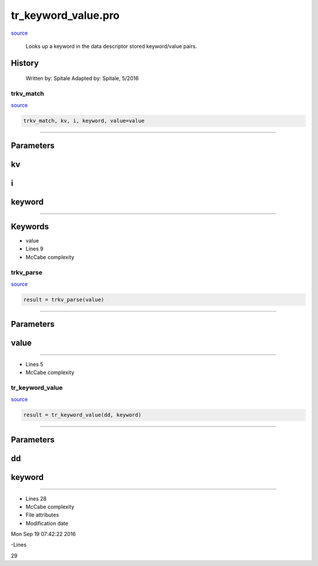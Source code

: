 tr\_keyword\_value.pro
===================================================================================================

`source <./`tr_keyword_value.pro>`_







	Looks up a keyword in the data descriptor stored keyword/value pairs.




















History
-------

 	Written by:	Spitale
 	Adapted by:	Spitale, 5/2016
















trkv\_match
________________________________________________________________________________________________________________________



`source <./`tr_keyword_value.pro>`_

.. code:: IDL

 trkv_match, kv, i, keyword, value=value










+++++++++++++++++++++++++++++++++++++++++++++++++++++++++++++++++++++++++++++++++++++++++++++++++++++++++++++++++++++++++++++++++++++++++++++++++++++++++++++++++++++++++++++


Parameters
----------




kv
-----------------------------------------------------------------------------






i
-----------------------------------------------------------------------------






keyword
-----------------------------------------------------------------------------






+++++++++++++++++++++++++++++++++++++++++++++++++++++++++++++++++++++++++++++++++++++++++++++++++++++++++++++++++++++++++++++++++++++++++++++++++++++++++++++++++++++++++++++++++




Keywords
--------


.. _value
- value 












- Lines 9
- McCabe complexity






trkv\_parse
________________________________________________________________________________________________________________________



`source <./`tr_keyword_value.pro>`_

.. code:: IDL

 result = trkv_parse(value)










+++++++++++++++++++++++++++++++++++++++++++++++++++++++++++++++++++++++++++++++++++++++++++++++++++++++++++++++++++++++++++++++++++++++++++++++++++++++++++++++++++++++++++++


Parameters
----------




value
-----------------------------------------------------------------------------






+++++++++++++++++++++++++++++++++++++++++++++++++++++++++++++++++++++++++++++++++++++++++++++++++++++++++++++++++++++++++++++++++++++++++++++++++++++++++++++++++++++++++++++++++












- Lines 5
- McCabe complexity






tr\_keyword\_value
________________________________________________________________________________________________________________________



`source <./`tr_keyword_value.pro>`_

.. code:: IDL

 result = tr_keyword_value(dd, keyword)










+++++++++++++++++++++++++++++++++++++++++++++++++++++++++++++++++++++++++++++++++++++++++++++++++++++++++++++++++++++++++++++++++++++++++++++++++++++++++++++++++++++++++++++


Parameters
----------




dd
-----------------------------------------------------------------------------






keyword
-----------------------------------------------------------------------------






+++++++++++++++++++++++++++++++++++++++++++++++++++++++++++++++++++++++++++++++++++++++++++++++++++++++++++++++++++++++++++++++++++++++++++++++++++++++++++++++++++++++++++++++++












- Lines 28
- McCabe complexity







- File attributes


- Modification date

Mon Sep 19 07:42:22 2016

-Lines


29








